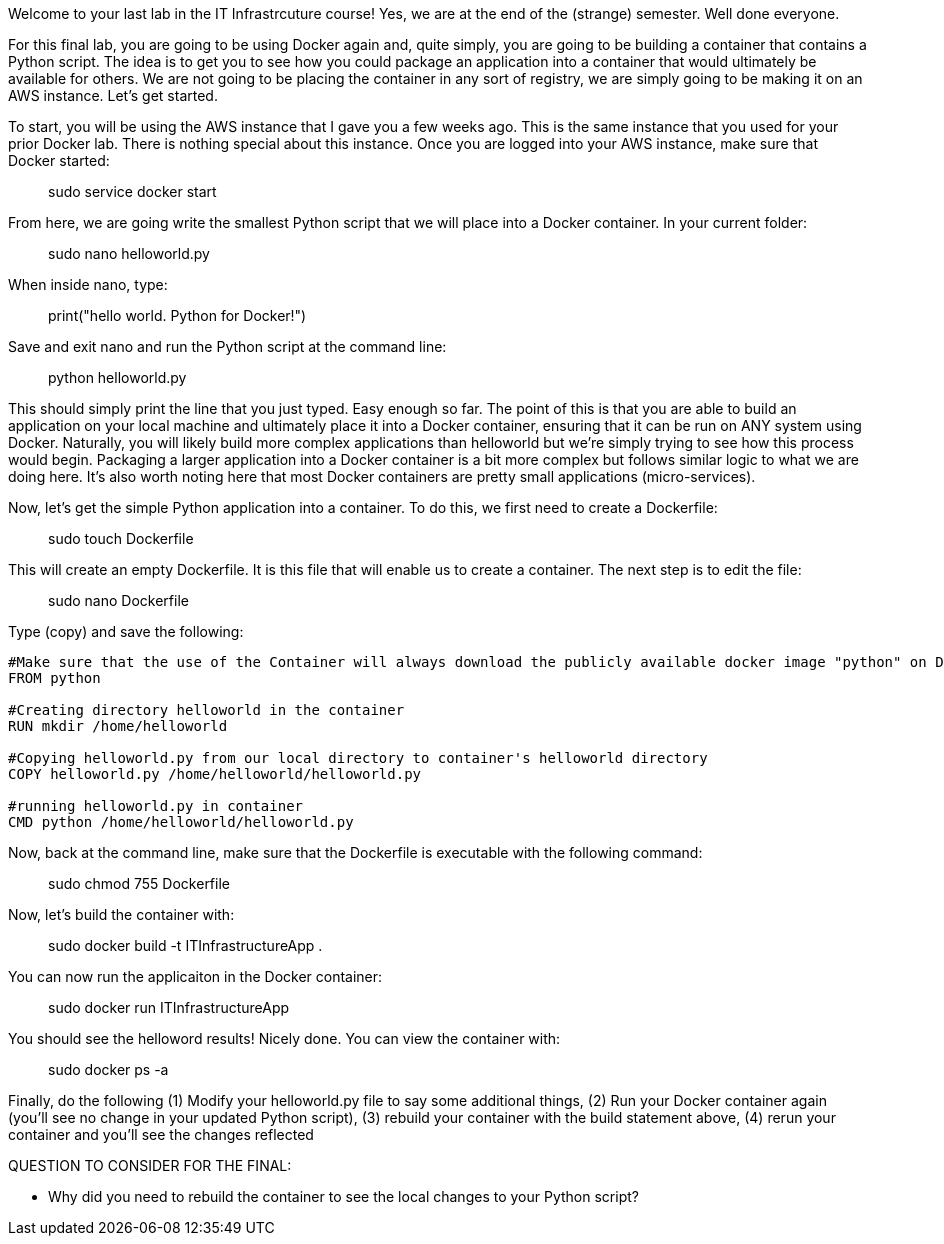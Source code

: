 ifndef::bound[]
:imagesdir: img
endif::[]

Welcome to your last lab in the IT Infrastrcuture course! Yes, we are at the end of the (strange) semester. Well done everyone. 

For this final lab, you are going to be using Docker again and, quite simply, you are going to be building a container that contains a Python script. The idea is to get you to see how you could package an application into a container that would ultimately be available for others. We are not going to be placing the container in any sort of registry, we are simply going to be making it on an AWS instance. Let's get started. 

To start, you will be using the AWS instance that I gave you a few weeks ago. This is the same instance that you used for your prior Docker lab. There is nothing special about this instance. Once you are logged into your AWS instance, make sure that Docker started: 

> sudo service docker start 

From here, we are going write the smallest Python script that we will place into a Docker container. In your current folder: 

> sudo nano helloworld.py

When inside nano, type: 

> print("hello world. Python for Docker!")

Save and exit nano and run the Python script at the command line: 

> python helloworld.py

This should simply print the line that you just typed. Easy enough so far. The point of this is that you are able to build an application on your local machine and ultimately place it into a Docker container, ensuring that it can be run on ANY system using Docker. Naturally, you will likely build more complex applications than helloworld but we're simply trying to see how this process would begin. Packaging a larger application into a Docker container is a bit more complex but follows similar logic to what we are doing here. It's also worth noting here that most Docker containers are pretty small applications (micro-services). 

Now, let's get the simple Python application into a container. To do this, we first need to create a Dockerfile: 

> sudo touch Dockerfile

This will create an empty Dockerfile. It is this file that will enable us to create a container. The next step is to edit the file: 

> sudo nano Dockerfile

Type (copy) and save the following: 

....

#Make sure that the use of the Container will always download the publicly available docker image "python" on Docker Hub. 
FROM python

#Creating directory helloworld in the container
RUN mkdir /home/helloworld

#Copying helloworld.py from our local directory to container's helloworld directory
COPY helloworld.py /home/helloworld/helloworld.py

#running helloworld.py in container
CMD python /home/helloworld/helloworld.py

....

Now, back at the command line, make sure that the Dockerfile is executable with the following command: 

> sudo chmod 755 Dockerfile 

Now, let's build the container with: 

> sudo docker build -t ITInfrastructureApp .

You can now run the applicaiton in the Docker container: 

> sudo docker run ITInfrastructureApp

You should see the helloword results! Nicely done. You can view the container with: 

> sudo docker ps -a

Finally, do the following (1) Modify your helloworld.py file to say some additional things, (2) Run your Docker container again (you'll see no change in your updated Python script), (3) rebuild your container with the build statement above, (4) rerun your container and you'll see the changes reflected


QUESTION TO CONSIDER FOR THE FINAL: 

* Why did you need to rebuild the container to see the local changes to your Python script? 

